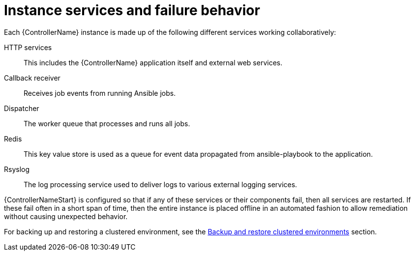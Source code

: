 [id="controller-cluster-instance-behavior"]

= Instance services and failure behavior

Each {ControllerName} instance is made up of the following different services working collaboratively:

HTTP services:: This includes the {ControllerName} application itself and external web services.
Callback receiver:: Receives job events from running Ansible jobs.
Dispatcher:: The worker queue that processes and runs all jobs.
Redis:: This key value store is used as a queue for event data propagated from ansible-playbook to the application.
Rsyslog:: The log processing service used to deliver logs to various external logging services.

{ControllerNameStart} is configured so that if any of these services or their components fail, then all services are restarted. 
If these fail often in a short span of time, then the entire instance is placed offline in an automated fashion to allow remediation without causing unexpected behavior.

For backing up and restoring a clustered environment, see the xref:controller-backup-restore-clustered-environments[Backup and restore clustered environments] section.
